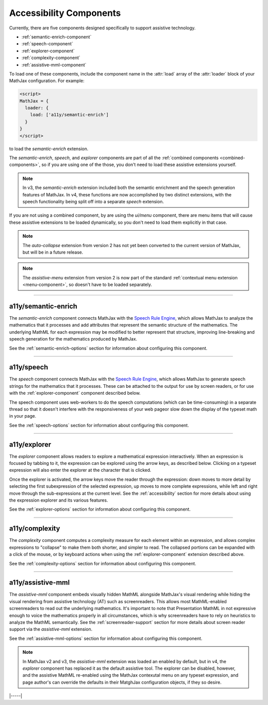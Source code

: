 .. _accessibility-components:

########################
Accessibility Components
########################

Currently, there are five components designed specifically to support
assistive technology.

* :ref:`semantic-enrich-component`
* :ref:`speech-component`
* :ref:`explorer-component`
* :ref:`complexity-component`
* :ref:`assistive-mml-component`

To load one of these components, include the component name in the
:attr:`load` array of the :attr:`loader` block of your MathJax
configuration.  For example:

.. code-block:: html

   <script>
   MathJax = {
     loader: {
       load: ['a11y/semantic-enrich']
     }
   }
   </script>

to load the `semantic-enrich` extension.

The `semantic-enrich`, `speech`, and `explorer` components are part of
all the :ref:`combined components <combined-components>`, so if you
are using one of the those, you don't need to load these assistive
extensions yourself.

.. note::

   In v3, the `semantic-enrich` extension included both the semantic
   enrichment and the speech generation features of MathJax.  In v4,
   these functions are now accomplished by two distinct extensions,
   with the speech functionality being split off into a separate
   `speech` extension.

If you are not using a combined component, by are using the `ui/menu`
component, there are menu items that will cause these assistive
extensions to be loaded dynamically, so you don't need to load them
explicitly in that case.


.. note::

   The `auto-collapse` extension from version 2 has not yet been
   converted to the current version of MathJax, but will be in a
   future release.

.. note::

   The `assistive-menu` extension from version 2 is now part of the
   standard :ref:`contextual menu extension <menu-component>`, so
   doesn't have to be loaded separately.

-----

.. _semantic-enrich-component:

a11y/semantic-enrich
====================

The `semantic-enrich` component connects MathJax with the `Speech Rule
Engine <https://github.com/zorkow/speech-rule-engine>`_, which allows
MathJax to analyze the mathematics that it processes and add
attributes that represent the semantic structure of the mathematics.
The underlying MathML for each expression may be modified to better
represent that structure, improving line-breaking and speech
generation for the mathematics produced by MathJax.

See the :ref:`semantic-enrich-options` section for information about
configuring this component.

-----


.. _speech-component:

a11y/speech
===========

The `speech` component connects MathJax with the `Speech
Rule Engine <https://github.com/zorkow/speech-rule-engine>`_, which
allows MathJax to generate speech strings for the mathematics that it
processes.  These can be attached to the output for use by screen
readers, or for use with the :ref:`explorer-component` component
described below.

The speech component uses web-workers to do the speech computations
(which can be time-consuming) in a separate thread so that it doesn't
interfere with the responsiveness of your web pageor slow down the
display of the typeset math in your page.

See the :ref:`speech-options` section for information about
configuring this component.

-----


.. _explorer-component:

a11y/explorer
=============

The `explorer` component allows readers to explore a mathematical
expression interactively.  When an expression is focused by tabbing to
it, the expression can be explored using the arrow keys, as described
below.  Clicking on a typeset expression will also enter the explorer
at the character that is clicked.

Once the explorer is activated, the arrow keys move the reader through
the expression: down moves to more detail by selecting the first
subexpression of the selected expression, up moves to more complete
expressions, while left and right move through the sub-expressions at
the current level.  See the :ref:`accessibility` section for more
details about using the expression explorer and its various features.

See the :ref:`explorer-options` section for information about
configuring this component.

-----


.. _complexity-component:

a11y/complexity
===============

The `complexity` component computes a complexity measure for each
element within an expression, and allows complex expressions to
"collapse" to make them both shorter, and simpler to read.  The
collapsed portions can be expanded with a click of the mouse, or by
keyboard actions when using the :ref:`explorer-component` extension
described above.

See the :ref:`complexity-options` section for information about
configuring this component.

-----


.. _assistive-mml-component:

a11y/assistive-mml
==================

The `assistive-mml` component embeds visually hidden MathML alongside
MathJax's visual rendering while hiding the visual rendering from
assistive technology (AT) such as screenreaders. This allows most
MathML-enabled screenreaders to read out the underlying
mathematics. It's important to note that Presentation MathML in not
expressive enough to voice the mathematics properly in all
circumstances, which is why screenreaders have to rely on heuristics
to analyze the MathML semantically.  See the
:ref:`screenreader-support` section for more details about screen
reader support via the `assistive-mml` extension.

See the :ref:`assistive-mml-options` section for information about
configuring this component.

.. note::

   In MathJax v2 and v3, the `assistive-mml` extension was loaded an
   enabled by default, but in v4, the `explorer` component has
   replaced it as the default assistive tool.  The explorer can be
   disabled, however, and the assistive MathML re-enabled using the
   MathJax contexutal menu on any typeset expression, and page
   author's can override the defaults in their MatghJax configuration
   objects, if they so desire.


|-----|
